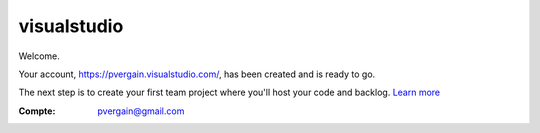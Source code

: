 ﻿
.. index::
   pair: Social networks ; visualstudio



.. _visualstudio:

=================
visualstudio
=================

.. seealso::

   - https://pvergain.visualstudio.com/


Welcome. 

Your account, https://pvergain.visualstudio.com/, has been created and is ready 
to go. 

The next step is to create your first team project where you'll host your code 
and backlog. `Learn more`_


:Compte: pvergain@gmail.com


.. gj.. 00


.. _`Learn more`:  http://go.microsoft.com/fwlink/?LinkId=324077
